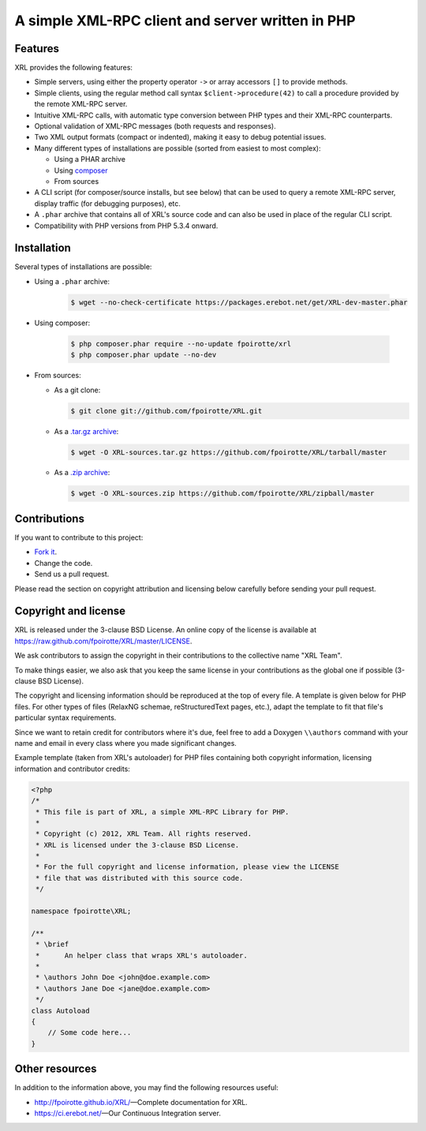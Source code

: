 .. : This file is part of XRL, a simple XML-RPC Library for PHP.
.. :
.. : Copyright (c) 2012, XRL Team. All rights reserved.
.. : XRL is licensed under the 3-clause BSD License.
.. :
.. : For the full copyright and license information, please view the LICENSE
.. : file that was distributed with this source code.

A simple XML-RPC client and server written in PHP
=================================================

|travis-ci| |coveralls| |versioneye-updates| |versioneye-refs|

Features
--------

XRL provides the following features:

*   Simple servers, using either the property operator ``->``
    or array accessors ``[]`` to provide methods.

*   Simple clients, using the regular method call syntax
    ``$client->procedure(42)`` to call a procedure
    provided by the remote XML-RPC server.

*   Intuitive XML-RPC calls, with automatic type conversion between
    PHP types and their XML-RPC counterparts.

*   Optional validation of XML-RPC messages (both requests and responses).

*   Two XML output formats (compact or indented), making it easy
    to debug potential issues.

*   Many different types of installations are possible
    (sorted from easiest to most complex):

    -   Using a PHAR archive
    -   Using `composer <http://getcomposer.org/>`_
    -   From sources

*   A CLI script (for composer/source installs, but see below)
    that can be used to query a remote XML-RPC server,
    display traffic (for debugging purposes), etc.

*   A ``.phar`` archive that contains all of XRL's source code
    and can also be used in place of the regular CLI script.

*   Compatibility with PHP versions from PHP 5.3.4 onward.


Installation
------------

Several types of installations are possible:

*   Using a ``.phar`` archive:

        ..  sourcecode:: console

            $ wget --no-check-certificate https://packages.erebot.net/get/XRL-dev-master.phar

*   Using composer:

        ..  sourcecode:: console

            $ php composer.phar require --no-update fpoirotte/xrl
            $ php composer.phar update --no-dev

*   From sources:

    -   As a git clone:

        ..  sourcecode:: console

                $ git clone git://github.com/fpoirotte/XRL.git

    -   As a `.tar.gz archive <https://github.com/fpoirotte/XRL/tarball/master>`_:

        ..  sourcecode:: console

                $ wget -O XRL-sources.tar.gz https://github.com/fpoirotte/XRL/tarball/master

    -   As a `.zip archive <https://github.com/fpoirotte/XRL/zipball/master>`_:

        ..  sourcecode:: console

                $ wget -O XRL-sources.zip https://github.com/fpoirotte/XRL/zipball/master


Contributions
-------------

If you want to contribute to this project:

* `Fork it <https://github.com/fpoirotte/XRL/fork>`_.
* Change the code.
* Send us a pull request.

Please read the section on copyright attribution and licensing below carefully
before sending your pull request.

Copyright and license
---------------------

XRL is released under the 3-clause BSD License. An online copy of the license
is available at https://raw.github.com/fpoirotte/XRL/master/LICENSE.

We ask contributors to assign the copyright in their contributions
to the collective name "XRL Team".

To make things easier, we also ask that you keep the same license
in your contributions as the global one if possible (3-clause BSD License).

The copyright and licensing information should be reproduced at the top
of every file. A template is given below for PHP files.
For other types of files (RelaxNG schemae, reStructuredText pages, etc.),
adapt the template to fit that file's particular syntax requirements.

Since we want to retain credit for contributors where it's due, feel free
to add a Doxygen ``\\authors`` command with your name and email in every class
where you made significant changes.

Example template (taken from XRL's autoloader) for PHP files containing
both copyright information, licensing information and contributor credits:

..  sourcecode:: php

    <?php
    /*
     * This file is part of XRL, a simple XML-RPC Library for PHP.
     *
     * Copyright (c) 2012, XRL Team. All rights reserved.
     * XRL is licensed under the 3-clause BSD License.
     *
     * For the full copyright and license information, please view the LICENSE
     * file that was distributed with this source code.
     */

    namespace fpoirotte\XRL;

    /**
     * \brief
     *      An helper class that wraps XRL's autoloader.
     *
     * \authors John Doe <john@doe.example.com>
     * \authors Jane Doe <jane@doe.example.com>
     */
    class Autoload
    {
        // Some code here...
    }

Other resources
---------------

In addition to the information above, you may find the following
resources useful:

*   http://fpoirotte.github.io/XRL/ |---| Complete documentation for XRL.

*   https://ci.erebot.net/ |---| Our Continuous Integration server.



..  : End of page.
..  : The rest of this document are definitions for various macros.

..  |travis-ci| image:: https://api.travis-ci.org/fpoirotte/XRL.png
    :alt: unknown
    :target: http://travis-ci.org/fpoirotte/XRL

..  |coveralls| image:: https://coveralls.io/repos/fpoirotte/XRL/badge.png?branch=master
    :alt: unknown
    :target: https://coveralls.io/r/fpoirotte/XRL?branch=master

..  |versioneye-updates| image:: https://www.versioneye.com/php/fpoirotte:xrl/dev-master/badge.svg
    :alt: unknown
    :target: https://www.versioneye.com/php/fpoirotte:xrl/dev-master

..  |versioneye-refs| image:: https://www.versioneye.com/php/fpoirotte:xrl/reference_badge.svg?style=flat
    :alt: unknown
    :target: https://www.versioneye.com/php/fpoirotte:xrl/references

..  |---| unicode:: U+02014 .. em dash
    :trim:

..  : vim: ts=4 et
